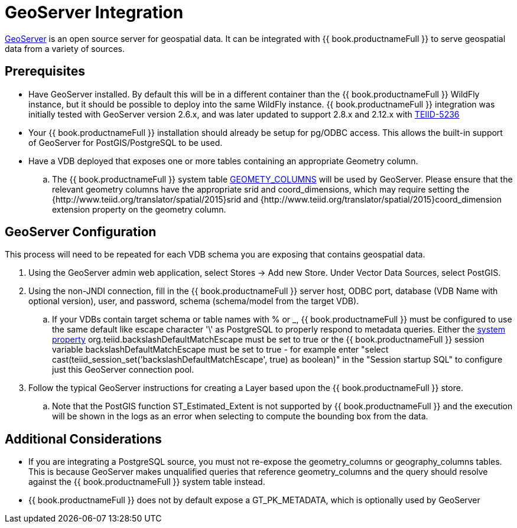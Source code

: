 [id="client-dev-GeoServer_Integration-GeoServer-Integration"]
= GeoServer Integration

link:http://geoserver.org/[GeoServer] is an open source server for geospatial data.  It can be integrated with {{ book.productnameFull }} to serve geospatial data from a variety of sources.

[id="client-dev-GeoServer_Integration-Prerequisites"]
== Prerequisites

- Have GeoServer installed.  By default this will be in a different container than the {{ book.productnameFull }} WildFly instance, but it should be possible to
deploy into the same WildFly instance.  {{ book.productnameFull }} integration was initially tested with GeoServer version 2.6.x, and was later updated to support 2.8.x and 2.12.x with link:https://issues.redhat.com/browse/TEIID-5236[TEIID-5236] 

- Your {{ book.productnameFull }} installation should already be setup for pg/ODBC access.  This allows the built-in support of GeoServer for PostGIS/PostgreSQL to be used.

- Have a VDB deployed that exposes one or more tables containing an appropriate Geometry column.
.. The {{ book.productnameFull }} system table link:../reference/sys_schema.adoc[GEOMETY_COLUMNS] will be used by GeoServer.  Please ensure that the relevant 
geometry columns have the appropriate srid and coord_dimensions, which may require setting the {http://www.teiid.org/translator/spatial/2015}srid and {http://www.teiid.org/translator/spatial/2015}coord_dimension
extension property on the geometry column. 

[id="client-dev-GeoServer_Integration-GeoServer-Configuration"]
== GeoServer Configuration

This process will need to be repeated for each VDB schema you are exposing that contains geospatial data.

. Using the GeoServer admin web application, select Stores -> Add new Store. Under Vector Data Sources, select PostGIS. 
. Using the non-JNDI connection, fill in the {{ book.productnameFull }} server host, ODBC port, database (VDB Name with optional version), user, and password, 
schema (schema/model from the target VDB).
.. If your VDBs contain target schema or table names with % or _, {{ book.productnameFull }} must be configured to use the same default like escape 
character '\' as PostgreSQL to properly respond to metadata queries.  Either the link:../admin/System_Properties.adoc[system property] 
org.teiid.backslashDefaultMatchEscape must be set to true or the {{ book.productnameFull }} session variable backslashDefaultMatchEscape must be set to true -  
for example enter "select cast(teiid_session_set('backslashDefaultMatchEscape', true) as boolean)" in the "Session startup SQL" to
configure just this GeoServer connection pool.
. Follow the typical GeoServer instructions for creating a Layer based upon the {{ book.productnameFull }} store.
.. Note that the PostGIS function ST_Estimated_Extent is not supported by {{ book.productnameFull }} and the execution will be shown in the logs as an error
when selecting to compute the bounding box from the data.  

[id="client-dev-GeoServer_Integration-Additional-Considerations"]
== Additional Considerations

- If you are integrating a PostgreSQL source, you must not re-expose the geometry_columns or geography_columns tables.
This is because GeoServer makes unqualified queries that reference geometry_columns and the query should resolve against the {{ book.productnameFull }} system table instead.
- {{ book.productnameFull }} does not by default expose a GT_PK_METADATA, which is optionally used by GeoServer